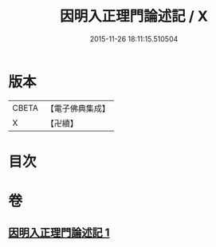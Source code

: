 #+TITLE: 因明入正理門論述記 / X
#+DATE: 2015-11-26 18:11:15.510504
* 版本
 |     CBETA|【電子佛典集成】|
 |         X|【卍續】    |

* 目次
* 卷
** [[file:KR6o0020_001.txt][因明入正理門論述記 1]]
